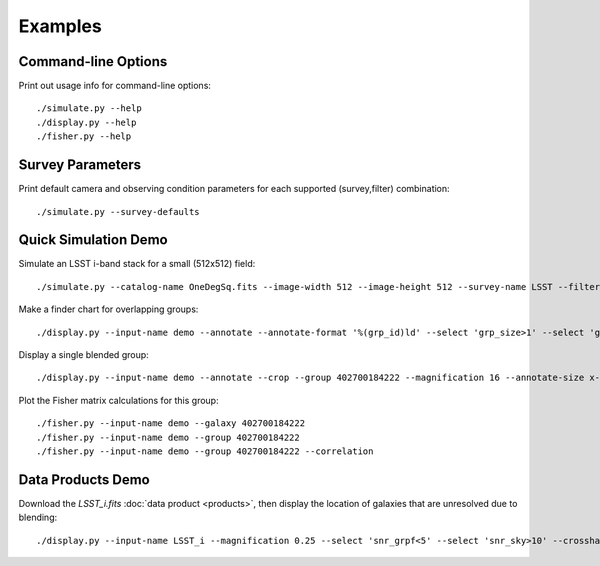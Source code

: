 Examples
========

Command-line Options
--------------------

Print out usage info for command-line options::

	./simulate.py --help
	./display.py --help
	./fisher.py --help

Survey Parameters
-----------------

Print default camera and observing condition parameters for each supported (survey,filter) combination::

	./simulate.py --survey-defaults

Quick Simulation Demo
---------------------

Simulate an LSST i-band stack for a small (512x512) field::

	./simulate.py --catalog-name OneDegSq.fits --image-width 512 --image-height 512 --survey-name LSST --filter-band i --output-name demo --verbose

Make a finder chart for overlapping groups::

	./display.py --input-name demo --annotate --annotate-format '%(grp_id)ld' --select 'grp_size>1' --select 'grp_rank==0' --magnification 2 --output-name finder.png

Display a single blended group::

	./display.py --input-name demo --annotate --crop --group 402700184222 --magnification 16 --annotate-size x-large

Plot the Fisher matrix calculations for this group::

	./fisher.py --input-name demo --galaxy 402700184222
	./fisher.py --input-name demo --group 402700184222
	./fisher.py --input-name demo --group 402700184222 --correlation

Data Products Demo
------------------

Download the `LSST_i.fits` :doc:`data product <products>`, then display the location of galaxies that are unresolved due to blending::

	./display.py --input-name LSST_i --magnification 0.25 --select 'snr_grpf<5' --select 'snr_sky>10' --crosshair-color red
